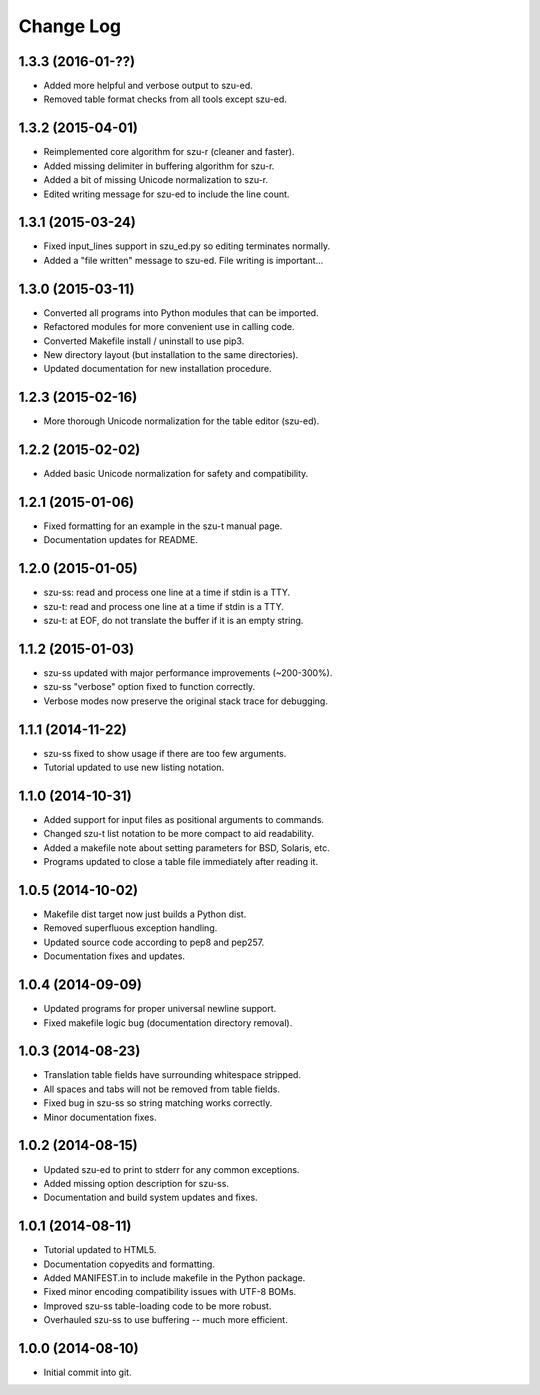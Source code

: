 Change Log
==========

1.3.3 (2016-01-??)
------------------
* Added more helpful and verbose output to szu-ed.
* Removed table format checks from all tools except szu-ed.

1.3.2 (2015-04-01)
------------------
* Reimplemented core algorithm for szu-r (cleaner and faster).
* Added missing delimiter in buffering algorithm for szu-r.
* Added a bit of missing Unicode normalization to szu-r.
* Edited writing message for szu-ed to include the line count.

1.3.1 (2015-03-24)
------------------
* Fixed input_lines support in szu_ed.py so editing terminates normally.
* Added a "file written" message to szu-ed. File writing is important...

1.3.0 (2015-03-11)
------------------
* Converted all programs into Python modules that can be imported.
* Refactored modules for more convenient use in calling code.
* Converted Makefile install / uninstall to use pip3.
* New directory layout (but installation to the same directories).
* Updated documentation for new installation procedure.

1.2.3 (2015-02-16)
------------------
* More thorough Unicode normalization for the table editor (szu-ed).

1.2.2 (2015-02-02)
------------------
* Added basic Unicode normalization for safety and compatibility.

1.2.1 (2015-01-06)
------------------
* Fixed formatting for an example in the szu-t manual page.
* Documentation updates for README.

1.2.0 (2015-01-05)
------------------
* szu-ss: read and process one line at a time if stdin is a TTY.
* szu-t: read and process one line at a time if stdin is a TTY.
* szu-t: at EOF, do not translate the buffer if it is an empty string.

1.1.2 (2015-01-03)
------------------
* szu-ss updated with major performance improvements (~200-300%).
* szu-ss "verbose" option fixed to function correctly.
* Verbose modes now preserve the original stack trace for debugging.

1.1.1 (2014-11-22)
------------------
* szu-ss fixed to show usage if there are too few arguments.
* Tutorial updated to use new listing notation.

1.1.0 (2014-10-31)
------------------
* Added support for input files as positional arguments to commands.
* Changed szu-t list notation to be more compact to aid readability.
* Added a makefile note about setting parameters for BSD, Solaris, etc.
* Programs updated to close a table file immediately after reading it.

1.0.5 (2014-10-02)
------------------
* Makefile dist target now just builds a Python dist.
* Removed superfluous exception handling.
* Updated source code according to pep8 and pep257.
* Documentation fixes and updates.

1.0.4 (2014-09-09)
------------------
* Updated programs for proper universal newline support.
* Fixed makefile logic bug (documentation directory removal).

1.0.3 (2014-08-23)
------------------
* Translation table fields have surrounding whitespace stripped.
* All spaces and tabs will not be removed from table fields.
* Fixed bug in szu-ss so string matching works correctly.
* Minor documentation fixes.

1.0.2 (2014-08-15)
------------------
* Updated szu-ed to print to stderr for any common exceptions.
* Added missing option description for szu-ss.
* Documentation and build system updates and fixes.

1.0.1 (2014-08-11)
------------------
* Tutorial updated to HTML5.
* Documentation copyedits and formatting.
* Added MANIFEST.in to include makefile in the Python package.
* Fixed minor encoding compatibility issues with UTF-8 BOMs.
* Improved szu-ss table-loading code to be more robust.
* Overhauled szu-ss to use buffering -- much more efficient.

1.0.0 (2014-08-10)
------------------
* Initial commit into git.

